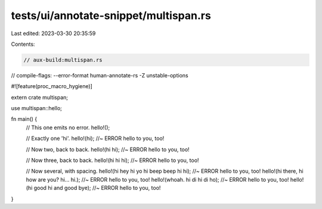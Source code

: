 tests/ui/annotate-snippet/multispan.rs
======================================

Last edited: 2023-03-30 20:35:59

Contents:

.. code-block:: rs

    // aux-build:multispan.rs
// compile-flags: --error-format human-annotate-rs -Z unstable-options

#![feature(proc_macro_hygiene)]

extern crate multispan;

use multispan::hello;

fn main() {
    // This one emits no error.
    hello!();

    // Exactly one 'hi'.
    hello!(hi); //~ ERROR hello to you, too!

    // Now two, back to back.
    hello!(hi hi); //~ ERROR hello to you, too!

    // Now three, back to back.
    hello!(hi hi hi); //~ ERROR hello to you, too!

    // Now several, with spacing.
    hello!(hi hey hi yo hi beep beep hi hi); //~ ERROR hello to you, too!
    hello!(hi there, hi how are you? hi... hi.); //~ ERROR hello to you, too!
    hello!(whoah. hi di hi di ho); //~ ERROR hello to you, too!
    hello!(hi good hi and good bye); //~ ERROR hello to you, too!
}


